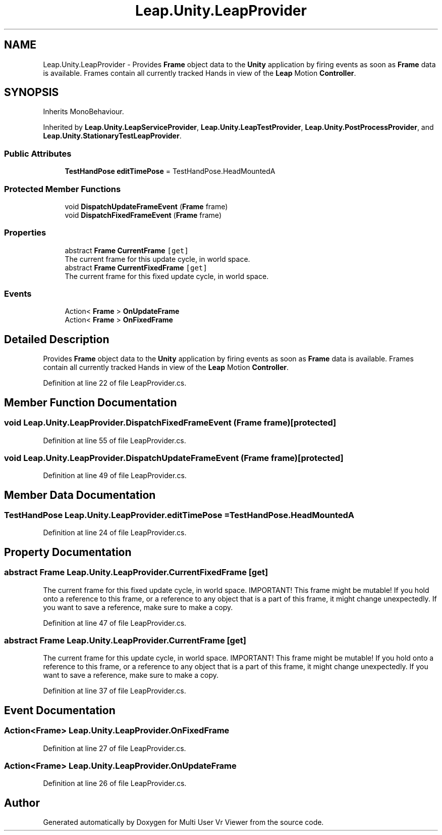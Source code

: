 .TH "Leap.Unity.LeapProvider" 3 "Sat Jul 20 2019" "Version https://github.com/Saurabhbagh/Multi-User-VR-Viewer--10th-July/" "Multi User Vr Viewer" \" -*- nroff -*-
.ad l
.nh
.SH NAME
Leap.Unity.LeapProvider \- Provides \fBFrame\fP object data to the \fBUnity\fP application by firing events as soon as \fBFrame\fP data is available\&. Frames contain all currently tracked Hands in view of the \fBLeap\fP Motion \fBController\fP\&.  

.SH SYNOPSIS
.br
.PP
.PP
Inherits MonoBehaviour\&.
.PP
Inherited by \fBLeap\&.Unity\&.LeapServiceProvider\fP, \fBLeap\&.Unity\&.LeapTestProvider\fP, \fBLeap\&.Unity\&.PostProcessProvider\fP, and \fBLeap\&.Unity\&.StationaryTestLeapProvider\fP\&.
.SS "Public Attributes"

.in +1c
.ti -1c
.RI "\fBTestHandPose\fP \fBeditTimePose\fP = TestHandPose\&.HeadMountedA"
.br
.in -1c
.SS "Protected Member Functions"

.in +1c
.ti -1c
.RI "void \fBDispatchUpdateFrameEvent\fP (\fBFrame\fP frame)"
.br
.ti -1c
.RI "void \fBDispatchFixedFrameEvent\fP (\fBFrame\fP frame)"
.br
.in -1c
.SS "Properties"

.in +1c
.ti -1c
.RI "abstract \fBFrame\fP \fBCurrentFrame\fP\fC [get]\fP"
.br
.RI "The current frame for this update cycle, in world space\&. "
.ti -1c
.RI "abstract \fBFrame\fP \fBCurrentFixedFrame\fP\fC [get]\fP"
.br
.RI "The current frame for this fixed update cycle, in world space\&. "
.in -1c
.SS "Events"

.in +1c
.ti -1c
.RI "Action< \fBFrame\fP > \fBOnUpdateFrame\fP"
.br
.ti -1c
.RI "Action< \fBFrame\fP > \fBOnFixedFrame\fP"
.br
.in -1c
.SH "Detailed Description"
.PP 
Provides \fBFrame\fP object data to the \fBUnity\fP application by firing events as soon as \fBFrame\fP data is available\&. Frames contain all currently tracked Hands in view of the \fBLeap\fP Motion \fBController\fP\&. 


.PP
Definition at line 22 of file LeapProvider\&.cs\&.
.SH "Member Function Documentation"
.PP 
.SS "void Leap\&.Unity\&.LeapProvider\&.DispatchFixedFrameEvent (\fBFrame\fP frame)\fC [protected]\fP"

.PP
Definition at line 55 of file LeapProvider\&.cs\&.
.SS "void Leap\&.Unity\&.LeapProvider\&.DispatchUpdateFrameEvent (\fBFrame\fP frame)\fC [protected]\fP"

.PP
Definition at line 49 of file LeapProvider\&.cs\&.
.SH "Member Data Documentation"
.PP 
.SS "\fBTestHandPose\fP Leap\&.Unity\&.LeapProvider\&.editTimePose = TestHandPose\&.HeadMountedA"

.PP
Definition at line 24 of file LeapProvider\&.cs\&.
.SH "Property Documentation"
.PP 
.SS "abstract \fBFrame\fP Leap\&.Unity\&.LeapProvider\&.CurrentFixedFrame\fC [get]\fP"

.PP
The current frame for this fixed update cycle, in world space\&. IMPORTANT! This frame might be mutable! If you hold onto a reference to this frame, or a reference to any object that is a part of this frame, it might change unexpectedly\&. If you want to save a reference, make sure to make a copy\&. 
.PP
Definition at line 47 of file LeapProvider\&.cs\&.
.SS "abstract \fBFrame\fP Leap\&.Unity\&.LeapProvider\&.CurrentFrame\fC [get]\fP"

.PP
The current frame for this update cycle, in world space\&. IMPORTANT! This frame might be mutable! If you hold onto a reference to this frame, or a reference to any object that is a part of this frame, it might change unexpectedly\&. If you want to save a reference, make sure to make a copy\&. 
.PP
Definition at line 37 of file LeapProvider\&.cs\&.
.SH "Event Documentation"
.PP 
.SS "Action<\fBFrame\fP> Leap\&.Unity\&.LeapProvider\&.OnFixedFrame"

.PP
Definition at line 27 of file LeapProvider\&.cs\&.
.SS "Action<\fBFrame\fP> Leap\&.Unity\&.LeapProvider\&.OnUpdateFrame"

.PP
Definition at line 26 of file LeapProvider\&.cs\&.

.SH "Author"
.PP 
Generated automatically by Doxygen for Multi User Vr Viewer from the source code\&.
